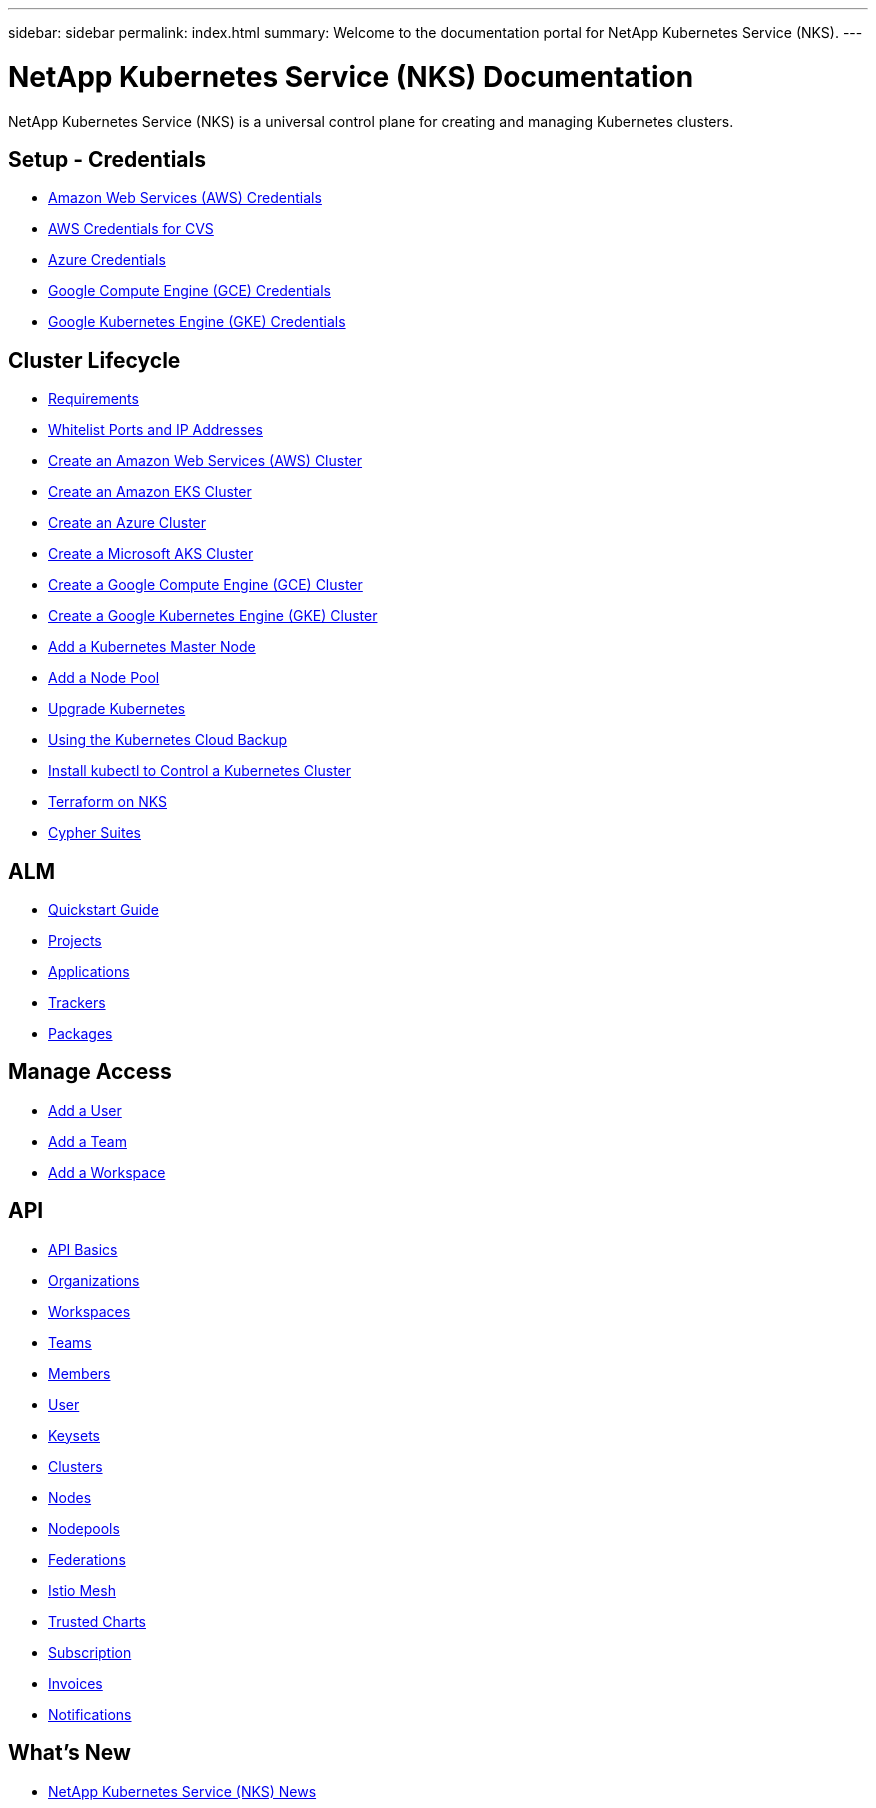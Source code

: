 ---
sidebar: sidebar
permalink: index.html
summary: Welcome to the documentation portal for NetApp Kubernetes Service (NKS).
---

= NetApp Kubernetes Service (NKS) Documentation
:hardbreaks:
:nofooter:
:icons: font
:linkattrs:
:imagesdir: ./media/

NetApp Kubernetes Service (NKS) is a universal control plane for creating and managing Kubernetes clusters.

== Setup - Credentials

* link:create-auth-credentials-on-aws.html[Amazon Web Services (AWS) Credentials]
* link:find-aws-credentials-for-cvs.html[AWS Credentials for CVS]
* link:create-auth-credentials-on-azure.html[Azure Credentials]
* link:create-auth-credentials-on-gce.html[Google Compute Engine (GCE) Credentials]
* link:create-auth-credentials-on-gke.html[Google Kubernetes Engine (GKE) Credentials]

== Cluster Lifecycle

* link:nks-requirements.html[Requirements]
* link:whitelist-ports-and-ip-addresses.html[Whitelist Ports and IP Addresses]
* link:create-aws-cluster.html[Create an Amazon Web Services (AWS) Cluster]
* link:create-eks-cluster.html[Create an Amazon EKS Cluster]
* link:create-azure-cluster.html[Create an Azure Cluster]
* link:create-aks-cluster.html[Create a Microsoft AKS Cluster]
* link:create-gce-cluster.html[Create a Google Compute Engine (GCE) Cluster]
* link:create-gke-cluster.html[Create a Google Kubernetes Engine (GKE) Cluster]
* link:add-a-kubernetes-master-node.html[Add a Kubernetes Master Node]
* link:add-a-node-pool.html[Add a Node Pool]
* link:upgrade-kubernetes-on-an-nks-cluster.html[Upgrade Kubernetes]
* link:using-the-kubernetes-cloud-backup.html[Using the Kubernetes Cloud Backup]
* link:install-kubectl-to-control-a-kubernetes-cluster.html[Install kubectl to Control a Kubernetes Cluster]
* link:intro-to-terraform-on-nks.html[Terraform on NKS]
* link:cypher-suites.html[Cypher Suites]

== ALM

* link:alm-quickstart.html[Quickstart Guide]
* link:alm-projects.html[Projects]
* link:alm-applications.html[Applications]
* link:alm-trackers.html[Trackers]
* link:alm-packages.html[Packages]

== Manage Access

* link:add-a-user.html[Add a User]
* link:add-a-team.html[Add a Team]
* link:add-a-workspace.html[Add a Workspace]

== API

* link:api-basics.html[API Basics]
* link:api-organizations.html[Organizations]
* link:api-workspaces.html[Workspaces]
* link:api-teams.html[Teams]
* link:api-members.html[Members]
* link:api-user.html[User]
* link:api-keysets.html[Keysets]
* link:api-clusters.html[Clusters]
* link:api-nodes.html[Nodes]
* link:api-nodepools.html[Nodepools]
* link:api-federations.html[Federations]
* link:api-istio-mesh.html[Istio Mesh]
* link:api-trusted-charts.html[Trusted Charts]
* link:api-subscription.html[Subscription]
* link:api-invoice.html[Invoices]
* link:api-notifications.html[Notifications]

== What's New

* link:news.html[NetApp Kubernetes Service (NKS) News]
